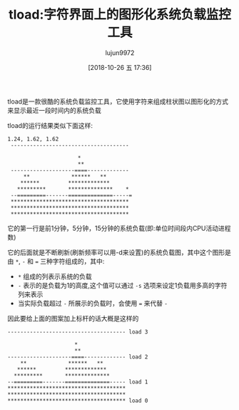 #+TITLE: tload:字符界面上的图形化系统负载监控工具
#+AUTHOR: lujun9972
#+TAGS: linux和它的小伙伴
#+DATE: [2018-10-26 五 17:36]
#+LANGUAGE:  zh-CN
#+OPTIONS:  H:6 num:nil toc:t \n:nil ::t |:t ^:nil -:nil f:t *:t <:nil

tload是一款很酷的系统负载监控工具，它使用字符来组成柱状图以图形化的方式来显示最近一段时间内的系统负载

tload的运行结果类似下面这样:

#+BEGIN_EXAMPLE
  1.24, 1.62, 1.62
   ------------------------------------- 

                        ,*  
                        ,**
   --------------------====------------- 
       ,**             ******   **
      ,******         *************
     ,*********       **************    *
   --=========-------==============-----=
   ,*************************************
   ,*************************************
   ,*************************************
#+END_EXAMPLE

它的第一行是前1分钟，5分钟，15分钟的系统负载(即:单位时间段内CPU活动进程数)

它的后面就是不断刷新(刷新频率可以用-d来设置)的系统负载图，其中这个图形是由 ~*~, ~-~ 和 ~=~ 三种字符组成的，其中:

+ ~*~ 组成的列表示系统的负载
+ ~-~ 表示的是负载为1的高度,这个值可以通过 =-s= 选项来设定1负载用多高的字符列来表示
+ 当实际负载超过 ~-~ 所展示的负载时，会使用 ~=~ 来代替 ~-~

因此要给上面的图案加上标杆的话大概是这样的
#+BEGIN_EXAMPLE
  ------------------------------------- load 3

                       ,*  
                       ,**
  --------------------====------------- load 2
      ,**             ******   **
     ,******         *************
    ,*********       **************
  --=========-------==============----- load 1
  ,*************************************
  ,*************************************
  ,************************************* load 0
#+END_EXAMPLE
